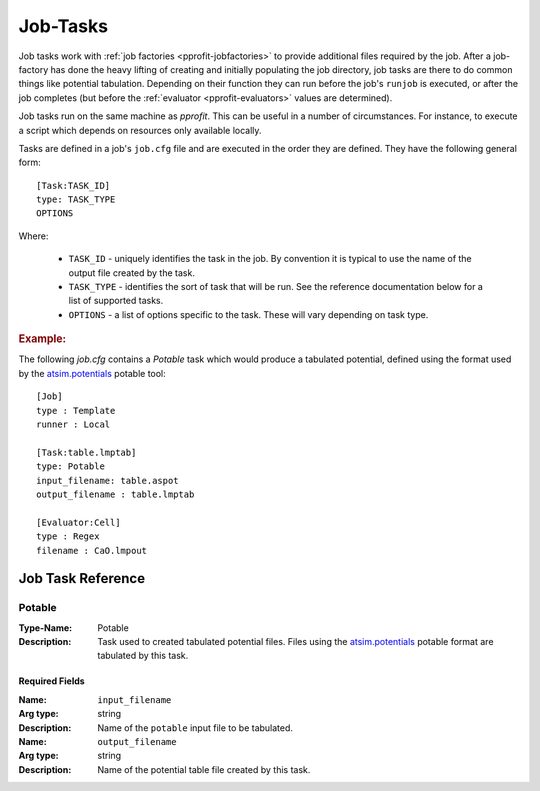 .. _pprofit-jobtasks:

#########
Job-Tasks
#########

Job tasks work with :ref:`job factories <pprofit-jobfactories>` to provide additional files required by the job. After a job-factory has done the heavy lifting of creating and initially populating the job directory, job tasks are there to do common things like potential tabulation. Depending on their function they can run before the job's ``runjob`` is executed, or after the job completes (but before the :ref:`evaluator <pprofit-evaluators>` values are determined).

Job tasks run on the same machine as `pprofit`\ . This can be useful in a number of circumstances. For instance, to execute a script which depends on  resources only available locally.

Tasks are defined in a job's ``job.cfg`` file and are executed in the order they are defined. They have the following general form::

    [Task:TASK_ID]
    type: TASK_TYPE
    OPTIONS


Where:

    * ``TASK_ID`` - uniquely identifies the task in the job. By convention it is typical to use the name of the output file created by the task.
    * ``TASK_TYPE`` - identifies the sort of task that will be run. See the reference documentation below for a list of supported tasks.
    * ``OPTIONS`` - a list of options specific to the task. These will vary depending on task type.


.. rubric:: Example:


The following `job.cfg` contains a `Potable` task which would produce a tabulated potential, defined using the format used by the `atsim.potentials <https://atsimpotentials.readthedocs.io>`_ potable tool::

        [Job]
        type : Template
        runner : Local

        [Task:table.lmptab]
        type: Potable
        input_filename: table.aspot
        output_filename : table.lmptab

        [Evaluator:Cell]
        type : Regex
        filename : CaO.lmpout



Job Task Reference
==================

Potable
^^^^^^^

:Type-Name: Potable
:Description: Task used to created tabulated potential files. Files using the  `atsim.potentials <https://atsimpotentials.readthedocs.io>`_ potable format are tabulated by this task.

Required Fields
---------------

:Name: ``input_filename``
:Arg type: string
:Description: Name of the ``potable`` input file to be tabulated.


:Name: ``output_filename``
:Arg type: string
:Description: Name of the potential table file created by this task.